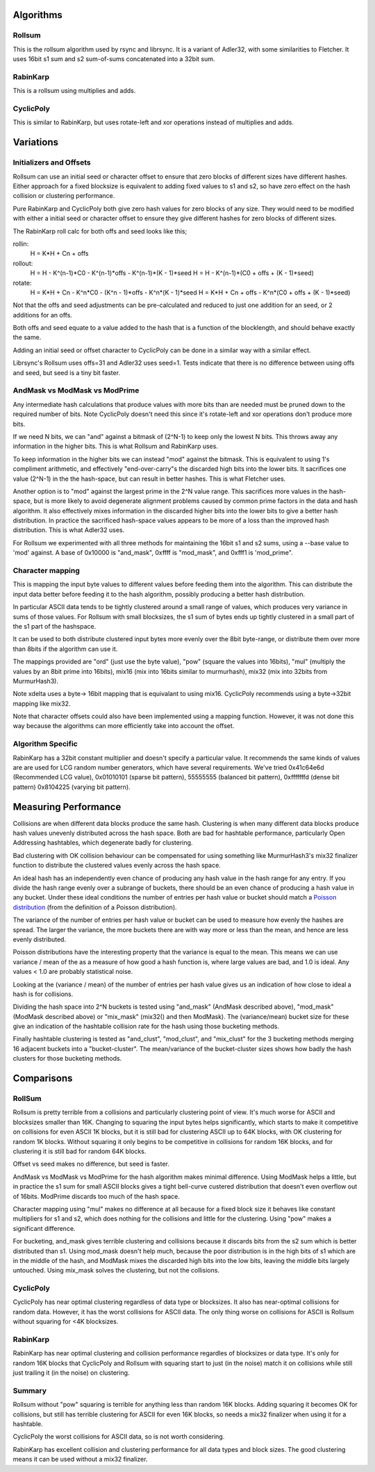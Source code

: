 Algorithms
==========

Rollsum
-------

This is the rollsum algorithm used by rsync and librsync. It is a
variant of Adler32, with some similarities to Fletcher. It uses 16bit
s1 sum and s2 sum-of-sums concatenated into a 32bit sum.

RabinKarp
---------

This is a rollsum using multiplies and adds.

CyclicPoly
----------

This is similar to RabinKarp, but uses rotate-left and xor operations
instead of multiplies and adds.

Variations
==========

Initializers and Offsets
------------------------

Rollsum can use an initial seed or character offset to ensure that
zero blocks of different sizes have different hashes. Either approach
for a fixed blocksize is equivalent to adding fixed values to s1 and
s2, so have zero effect on the hash collision or clustering
performance.

Pure RabinKarp and CyclicPoly both give zero hash values for zero
blocks of any size. They would need to be modified with either a
initial seed or character offset to ensure they give different hashes
for zero blocks of different sizes.

The RabinKarp roll calc for both offs and seed looks like this;

rollin:
  H = K*H + Cn + offs
rollout:
  H = H - K^(n-1)*C0 - K^(n-1)*offs - K^(n-1)*(K - 1)*seed
  H = H - K^(n-1)*(C0 + offs + (K - 1)*seed)
rotate:
  H = K*H + Cn - K^n*C0  - (K^n - 1)*offs - K^n*(K - 1)*seed
  H = K*H + Cn + offs - K^n*(C0 + offs + (K - 1)*seed)

Not that the offs and seed adjustments can be pre-calculated and
reduced to just one addition for an seed, or 2 additions for an offs.

Both offs and seed equate to a value added to the hash that is a
function of the blocklength, and should behave exactly the same.

Adding an initial seed or offset character to CyclicPoly can be done
in a similar way with a similar effect.

Librsync's Rollsum uses offs=31 and Adler32 uses seed=1. Tests
indicate that there is no difference between using offs and seed, but
seed is a tiny bit faster.

AndMask vs ModMask vs ModPrime
---------------------------------

Any intermediate hash calculations that produce values with more bits
than are needed must be pruned down to the required number of bits.
Note CyclicPoly doesn't need this since it's rotate-left and xor
operations don't produce more bits.

If we need N bits, we can "and" against a bitmask of (2^N-1) to keep
only the lowest N bits. This throws away any information in the higher
bits. This is what Rollsum and RabinKarp uses.

To keep information in the higher bits we can instead "mod" against the
bitmask. This is equivalent to using 1's compliment arithmetic, and
effectively "end-over-carry"s the discarded high bits into the lower
bits. It sacrifices one value (2^N-1) in the the hash-space, but can
result in better hashes. This is what Fletcher uses.

Another option is to "mod" against the largest prime in the 2^N value
range. This sacrifices more values in the hash-space, but is more
likely to avoid degenerate alignment problems caused by common prime
factors in the data and hash algorithm. It also effectively mixes
information in the discarded higher bits into the lower bits to give a
better hash distribution. In practice the sacrificed hash-space values
appears to be more of a loss than the improved hash distribution. This
is what Adler32 uses.

For Rollsum we experimented with all three methods for maintaining the
16bit s1 and s2 sums, using a --base value to 'mod' against. A
base of 0x10000 is "and_mask", 0xffff is "mod_mask", and 0xfff1 is
'mod_prime".

Character mapping
-----------------

This is mapping the input byte values to different values before
feeding them into the algorithm. This can distribute the input data
better before feeding it to the hash algorithm, possibly producing a
better hash distribution.

In particular ASCII data tends to be tightly clustered around a small
range of values, which produces very variance in sums of those values.
For Rollsum with small blocksizes, the s1 sum of bytes ends up tightly
clustered in a small part of the s1 part of the hashspace.

It can be used to both distribute clustered input bytes more evenly
over the 8bit byte-range, or distribute them over more than 8bits if
the algorithm can use it.

The mappings provided are "ord" (just use the byte value), "pow" (square
the values into 16bits), "mul" (multiply the values by an 8bit prime
into 16bits), mix16 (mix into 16bits similar to murmurhash), mix32
(mix into 32bits from MurmurHash3).

Note xdelta uses a byte-> 16bit mapping that is equivalant to using
mix16. CyclicPoly recommends using a byte->32bit mapping like mix32.

Note that character offsets could also have been implemented using a
mapping function. However, it was not done this way because the
algorithms can more efficiently take into account the offset.

Algorithm Specific
------------------

RabinKarp has a 32bit constant multiplier and doesn't specify a
particular value. It recommends the same kinds of values are are used
for LCG random number generators, which have several requirements.
We've tried 0x41c64e6d (Recommended LCG value), 0x01010101 (sparse bit
pattern), 55555555 (balanced bit pattern), 0xfffffffd (dense bit
pattern) 0x8104225 (varying bit pattern).

Measuring Performance
=====================

Collisions are when different data blocks produce the same hash.
Clustering is when many different data blocks produce hash values
unevenly distributed across the hash space. Both are bad for hashtable
performance, particularly Open Addressing hashtables, which degenerate
badly for clustering.

Bad clustering with OK collision behaviour can be compensated for
using something like MurmurHash3's mix32 finalizer function to
distribute the clustered values evenly across the hash space.

An ideal hash has an independently even chance of producing any hash
value in the hash range for any entry. If you divide the hash range
evenly over a subrange of buckets, there should be an even chance of
producing a hash value in any bucket. Under these ideal conditions the
number of entries per hash value or bucket should match a `Poisson
distribution <http://en.wikipedia.org/wiki/Poisson_distribution>`_
(from the definition of a Poisson distribution).

The variance of the number of entries per hash value or bucket can be
used to measure how evenly the hashes are spread. The larger the
variance, the more buckets there are with way more or less than the
mean, and hence are less evenly distributed.

Poisson distributions have the interesting property that the variance
is equal to the mean. This means we can use variance / mean of the as
a measure of how good a hash function is, where large values are bad,
and 1.0 is ideal. Any values < 1.0 are probably statistical noise.

Looking at the (variance / mean) of the number of entries per hash
value gives us an indication of how close to ideal a hash is for
collisions.

Dividing the hash space into 2^N buckets is tested using "and_mask"
(AndMask described above), "mod_mask" (ModMask described above) or
"mix_mask" (mix32() and then ModMask). The (variance/mean) bucket
size for these give an indication of the hashtable collision rate for
the hash using those bucketing methods.

Finally hashtable clustering is tested as "and_clust", "mod_clust",
and "mix_clust" for the 3 bucketing methods merging 16 adjacent
buckets into a "bucket-cluster". The mean/variance of the
bucket-cluster sizes shows how badly the hash clusters for those
bucketing methods.

Comparisons
===========

RollSum
-------

Rollsum is pretty terrible from a collisions and particularly
clustering point of view. It's much worse for ASCII and blocksizes
smaller than 16K. Changing to squaring the input bytes helps
significantly, which starts to make it competitive on collisions for
even ASCII 1K blocks, but it is still bad for clustering ASCII up to
64K blocks, with OK clustering for random 1K blocks. Without squaring
it only begins to be competitive in collisions for random 16K blocks,
and for clustering it is still bad for random 64K blocks.

Offset vs seed makes no difference, but seed is faster.

AndMask vs ModMask vs ModPrime for the hash algorithm makes minimal
difference. Using ModMask helps a little, but in practice the s1 sum
for small ASCII blocks gives a tight bell-curve custered distribution
that doesn't even overflow out of 16bits. ModPrime discards too much
of the hash space.

Character mapping using "mul" makes no difference at all because for a
fixed block size it behaves like constant multipliers for s1 and s2,
which does nothing for the collisions and little for the clustering.
Using "pow" makes a significant difference.

For bucketing, and_mask gives terrible clustering and collisions
because it discards bits from the s2 sum which is better distributed
than s1. Using mod_mask doesn't help much, because the poor
distribution is in the high bits of s1 which are in the middle of the
hash, and ModMask mixes the discarded high bits into the low bits,
leaving the middle bits largely untouched. Using mix_mask solves the
clustering, but not the collisions.

CyclicPoly
----------

CyclicPoly has near optimal clustering regardless of data type or
blocksizes. It also has near-optimal collisions for random data.
However, it has the worst collisions for ASCII data. The only thing
worse on collisions for ASCII is Rollsum without squaring for <4K
blocksizes.

RabinKarp
---------

RabinKarp has near optimal clustering and collision performance
regardles of blocksizes or data type. It's only for random 16K blocks
that CyclicPoly and Rollsum with squaring start to just (in the noise)
match it on collisions while still just trailing it (in the noise) on
clustering.

Summary
-------

Rollsum without "pow" squaring is terrible for anything less than
random 16K blocks. Adding squaring it becomes OK for collisions, but
still has terrible clustering for ASCII for even 16K blocks, so needs
a mix32 finalizer when using it for a hashtable.

CyclicPoly the worst collisions for ASCII data, so is not worth
considering.

RabinKarp has excellent collision and clustering performance for all
data types and block sizes. The good clustering means it can be used
without a mix32 finalizer.
